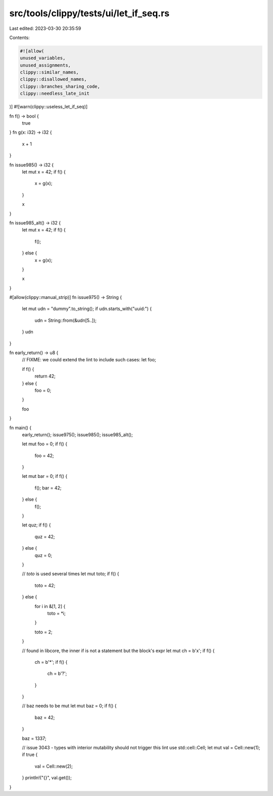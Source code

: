 src/tools/clippy/tests/ui/let_if_seq.rs
=======================================

Last edited: 2023-03-30 20:35:59

Contents:

.. code-block:: rs

    #![allow(
    unused_variables,
    unused_assignments,
    clippy::similar_names,
    clippy::disallowed_names,
    clippy::branches_sharing_code,
    clippy::needless_late_init
)]
#![warn(clippy::useless_let_if_seq)]

fn f() -> bool {
    true
}
fn g(x: i32) -> i32 {
    x + 1
}

fn issue985() -> i32 {
    let mut x = 42;
    if f() {
        x = g(x);
    }

    x
}

fn issue985_alt() -> i32 {
    let mut x = 42;
    if f() {
        f();
    } else {
        x = g(x);
    }

    x
}

#[allow(clippy::manual_strip)]
fn issue975() -> String {
    let mut udn = "dummy".to_string();
    if udn.starts_with("uuid:") {
        udn = String::from(&udn[5..]);
    }
    udn
}

fn early_return() -> u8 {
    // FIXME: we could extend the lint to include such cases:
    let foo;

    if f() {
        return 42;
    } else {
        foo = 0;
    }

    foo
}

fn main() {
    early_return();
    issue975();
    issue985();
    issue985_alt();

    let mut foo = 0;
    if f() {
        foo = 42;
    }

    let mut bar = 0;
    if f() {
        f();
        bar = 42;
    } else {
        f();
    }

    let quz;
    if f() {
        quz = 42;
    } else {
        quz = 0;
    }

    // `toto` is used several times
    let mut toto;
    if f() {
        toto = 42;
    } else {
        for i in &[1, 2] {
            toto = *i;
        }

        toto = 2;
    }

    // found in libcore, the inner if is not a statement but the block's expr
    let mut ch = b'x';
    if f() {
        ch = b'*';
        if f() {
            ch = b'?';
        }
    }

    // baz needs to be mut
    let mut baz = 0;
    if f() {
        baz = 42;
    }

    baz = 1337;

    // issue 3043 - types with interior mutability should not trigger this lint
    use std::cell::Cell;
    let mut val = Cell::new(1);
    if true {
        val = Cell::new(2);
    }
    println!("{}", val.get());
}


